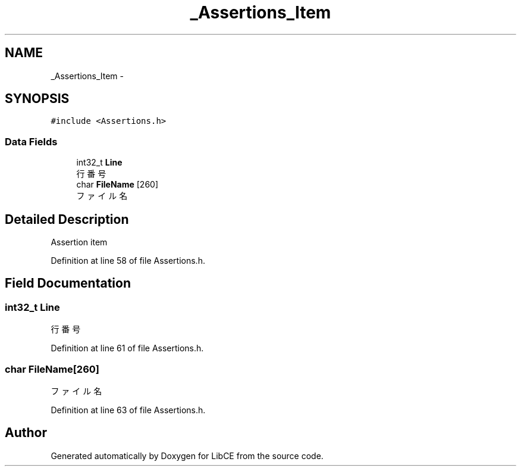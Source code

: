 .TH "_Assertions_Item" 3 "Thu May 18 2023" "LibCE" \" -*- nroff -*-
.ad l
.nh
.SH NAME
_Assertions_Item \-  

.SH SYNOPSIS
.br
.PP
.PP
\fC#include <Assertions\&.h>\fP
.SS "Data Fields"

.in +1c
.ti -1c
.RI "int32_t \fBLine\fP"
.br
.RI "行番号 "
.ti -1c
.RI "char \fBFileName\fP [260]"
.br
.RI "ファイル名 "
.in -1c
.SH "Detailed Description"
.PP 


Assertion item
.PP
Definition at line 58 of file Assertions\&.h\&.
.SH "Field Documentation"
.PP 
.SS "int32_t Line"

.PP
行番号 
.PP
Definition at line 61 of file Assertions\&.h\&.
.SS "char FileName[260]"

.PP
ファイル名 
.PP
Definition at line 63 of file Assertions\&.h\&.

.SH "Author"
.PP 
Generated automatically by Doxygen for LibCE from the source code\&.
